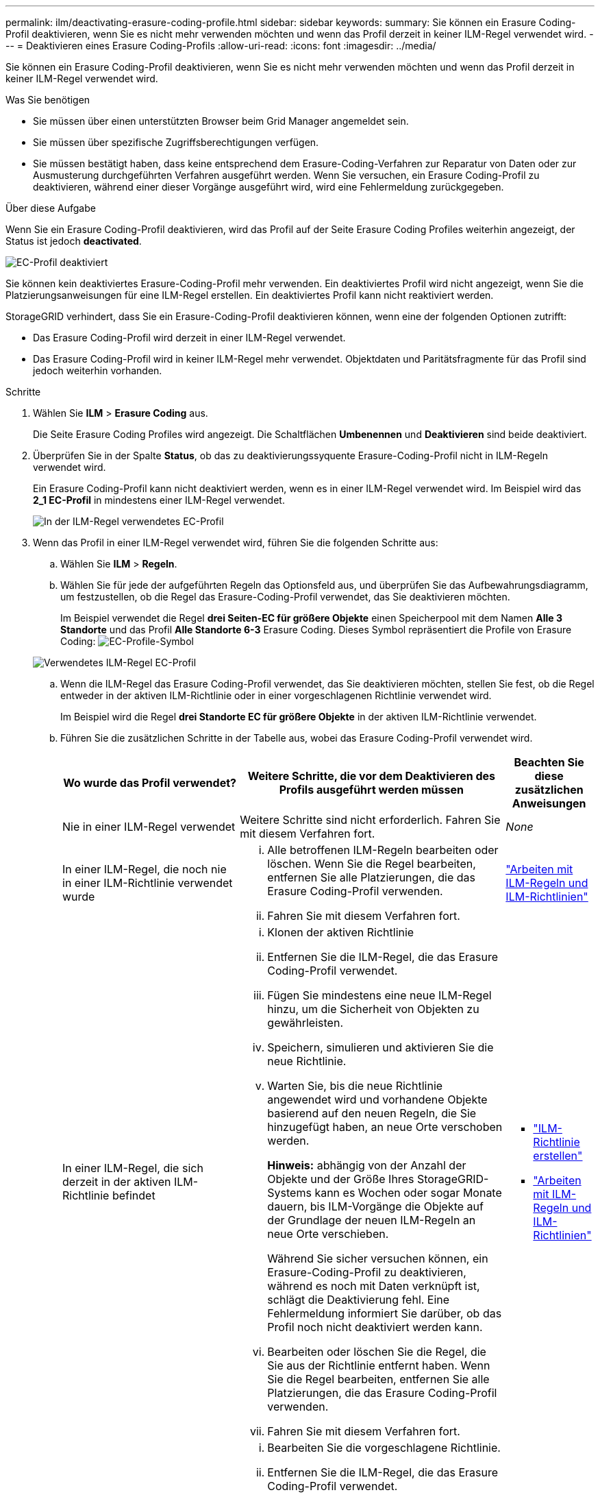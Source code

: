 ---
permalink: ilm/deactivating-erasure-coding-profile.html 
sidebar: sidebar 
keywords:  
summary: Sie können ein Erasure Coding-Profil deaktivieren, wenn Sie es nicht mehr verwenden möchten und wenn das Profil derzeit in keiner ILM-Regel verwendet wird. 
---
= Deaktivieren eines Erasure Coding-Profils
:allow-uri-read: 
:icons: font
:imagesdir: ../media/


[role="lead"]
Sie können ein Erasure Coding-Profil deaktivieren, wenn Sie es nicht mehr verwenden möchten und wenn das Profil derzeit in keiner ILM-Regel verwendet wird.

.Was Sie benötigen
* Sie müssen über einen unterstützten Browser beim Grid Manager angemeldet sein.
* Sie müssen über spezifische Zugriffsberechtigungen verfügen.
* Sie müssen bestätigt haben, dass keine entsprechend dem Erasure-Coding-Verfahren zur Reparatur von Daten oder zur Ausmusterung durchgeführten Verfahren ausgeführt werden. Wenn Sie versuchen, ein Erasure Coding-Profil zu deaktivieren, während einer dieser Vorgänge ausgeführt wird, wird eine Fehlermeldung zurückgegeben.


.Über diese Aufgabe
Wenn Sie ein Erasure Coding-Profil deaktivieren, wird das Profil auf der Seite Erasure Coding Profiles weiterhin angezeigt, der Status ist jedoch *deactivated*.

image::../media/deactivated_ec_profile.png[EC-Profil deaktiviert]

Sie können kein deaktiviertes Erasure-Coding-Profil mehr verwenden. Ein deaktiviertes Profil wird nicht angezeigt, wenn Sie die Platzierungsanweisungen für eine ILM-Regel erstellen. Ein deaktiviertes Profil kann nicht reaktiviert werden.

StorageGRID verhindert, dass Sie ein Erasure-Coding-Profil deaktivieren können, wenn eine der folgenden Optionen zutrifft:

* Das Erasure Coding-Profil wird derzeit in einer ILM-Regel verwendet.
* Das Erasure Coding-Profil wird in keiner ILM-Regel mehr verwendet. Objektdaten und Paritätsfragmente für das Profil sind jedoch weiterhin vorhanden.


.Schritte
. Wählen Sie *ILM* > *Erasure Coding* aus.
+
Die Seite Erasure Coding Profiles wird angezeigt. Die Schaltflächen *Umbenennen* und *Deaktivieren* sind beide deaktiviert.

. Überprüfen Sie in der Spalte *Status*, ob das zu deaktivierungssyquente Erasure-Coding-Profil nicht in ILM-Regeln verwendet wird.
+
Ein Erasure Coding-Profil kann nicht deaktiviert werden, wenn es in einer ILM-Regel verwendet wird. Im Beispiel wird das *2_1 EC-Profil* in mindestens einer ILM-Regel verwendet.

+
image::../media/ec_profile_used_in_ilm_rule.png[In der ILM-Regel verwendetes EC-Profil]

. Wenn das Profil in einer ILM-Regel verwendet wird, führen Sie die folgenden Schritte aus:
+
.. Wählen Sie *ILM* > *Regeln*.
.. Wählen Sie für jede der aufgeführten Regeln das Optionsfeld aus, und überprüfen Sie das Aufbewahrungsdiagramm, um festzustellen, ob die Regel das Erasure-Coding-Profil verwendet, das Sie deaktivieren möchten.
+
Im Beispiel verwendet die Regel *drei Seiten-EC für größere Objekte* einen Speicherpool mit dem Namen *Alle 3 Standorte* und das Profil *Alle Standorte 6-3* Erasure Coding. Dieses Symbol repräsentiert die Profile von Erasure Coding: image:../media/icon_nms_erasure_coded.gif["EC-Profile-Symbol"]

+
image::../media/ilm_rule_ec_profile_used.png[Verwendetes ILM-Regel EC-Profil]

.. Wenn die ILM-Regel das Erasure Coding-Profil verwendet, das Sie deaktivieren möchten, stellen Sie fest, ob die Regel entweder in der aktiven ILM-Richtlinie oder in einer vorgeschlagenen Richtlinie verwendet wird.
+
Im Beispiel wird die Regel *drei Standorte EC für größere Objekte* in der aktiven ILM-Richtlinie verwendet.

.. Führen Sie die zusätzlichen Schritte in der Tabelle aus, wobei das Erasure Coding-Profil verwendet wird.
+
[cols="2a,3a,1a"]
|===
| Wo wurde das Profil verwendet? | Weitere Schritte, die vor dem Deaktivieren des Profils ausgeführt werden müssen | Beachten Sie diese zusätzlichen Anweisungen 


 a| 
Nie in einer ILM-Regel verwendet
 a| 
Weitere Schritte sind nicht erforderlich. Fahren Sie mit diesem Verfahren fort.
 a| 
_None_



 a| 
In einer ILM-Regel, die noch nie in einer ILM-Richtlinie verwendet wurde
 a| 
... Alle betroffenen ILM-Regeln bearbeiten oder löschen. Wenn Sie die Regel bearbeiten, entfernen Sie alle Platzierungen, die das Erasure Coding-Profil verwenden.
... Fahren Sie mit diesem Verfahren fort.

 a| 
link:working-with-ilm-rules-and-ilm-policies.html["Arbeiten mit ILM-Regeln und ILM-Richtlinien"]



 a| 
In einer ILM-Regel, die sich derzeit in der aktiven ILM-Richtlinie befindet
 a| 
... Klonen der aktiven Richtlinie
... Entfernen Sie die ILM-Regel, die das Erasure Coding-Profil verwendet.
... Fügen Sie mindestens eine neue ILM-Regel hinzu, um die Sicherheit von Objekten zu gewährleisten.
... Speichern, simulieren und aktivieren Sie die neue Richtlinie.
... Warten Sie, bis die neue Richtlinie angewendet wird und vorhandene Objekte basierend auf den neuen Regeln, die Sie hinzugefügt haben, an neue Orte verschoben werden.
+
*Hinweis:* abhängig von der Anzahl der Objekte und der Größe Ihres StorageGRID-Systems kann es Wochen oder sogar Monate dauern, bis ILM-Vorgänge die Objekte auf der Grundlage der neuen ILM-Regeln an neue Orte verschieben.

+
Während Sie sicher versuchen können, ein Erasure-Coding-Profil zu deaktivieren, während es noch mit Daten verknüpft ist, schlägt die Deaktivierung fehl. Eine Fehlermeldung informiert Sie darüber, ob das Profil noch nicht deaktiviert werden kann.

... Bearbeiten oder löschen Sie die Regel, die Sie aus der Richtlinie entfernt haben. Wenn Sie die Regel bearbeiten, entfernen Sie alle Platzierungen, die das Erasure Coding-Profil verwenden.
... Fahren Sie mit diesem Verfahren fort.

 a| 
*** link:creating-ilm-policy.html["ILM-Richtlinie erstellen"]
*** link:working-with-ilm-rules-and-ilm-policies.html["Arbeiten mit ILM-Regeln und ILM-Richtlinien"]




 a| 
In einer ILM-Regel, die sich derzeit in einer vorgeschlagenen ILM-Richtlinie befindet
 a| 
... Bearbeiten Sie die vorgeschlagene Richtlinie.
... Entfernen Sie die ILM-Regel, die das Erasure Coding-Profil verwendet.
... Fügen Sie ein oder mehrere neue ILM-Regeln hinzu, um sicherzustellen, dass alle Objekte geschützt sind.
... Speichern Sie die vorgeschlagene Richtlinie.
... Bearbeiten oder löschen Sie die Regel, die Sie aus der Richtlinie entfernt haben. Wenn Sie die Regel bearbeiten, entfernen Sie alle Platzierungen, die das Erasure Coding-Profil verwenden.
... Fahren Sie mit diesem Verfahren fort.

 a| 
*** link:creating-ilm-policy.html["ILM-Richtlinie erstellen"]
*** link:working-with-ilm-rules-and-ilm-policies.html["Arbeiten mit ILM-Regeln und ILM-Richtlinien"]




 a| 
In einer ILM-Regel, die sich in einer historischen ILM-Richtlinie befindet
 a| 
... Bearbeiten oder löschen Sie die Regel. Wenn Sie die Regel bearbeiten, entfernen Sie alle Platzierungen, die das Erasure Coding-Profil verwenden. (Die Regel wird nun als historische Regel in der historischen Richtlinie angezeigt.)
... Fahren Sie mit diesem Verfahren fort.

 a| 
*** link:working-with-ilm-rules-and-ilm-policies.html["Arbeiten mit ILM-Regeln und ILM-Richtlinien"]


|===
.. Aktualisieren Sie die Seite Erasure Coding Profiles, um sicherzustellen, dass das Profil nicht in einer ILM-Regel verwendet wird.


. Wenn das Profil nicht in einer ILM-Regel verwendet wird, aktivieren Sie das Optionsfeld und wählen Sie *Deaktivieren*.
+
Das Dialogfeld EC-Profil deaktivieren wird angezeigt.

+
image::../media/deactivate_ec_profile_confirmation.png[EC-Profilbestätigung deaktivieren]

. Wenn Sie sicher sind, dass Sie das Profil deaktivieren möchten, wählen Sie *Deactivate*.
+
** Wenn StorageGRID das Erasure-Coding-Profil deaktivieren kann, lautet sein Status *deaktiviert*. Sie können dieses Profil nicht mehr für eine ILM-Regel auswählen.
** Wenn StorageGRID das Profil nicht deaktivieren kann, wird eine Fehlermeldung angezeigt. Wenn Objektdaten weiterhin mit diesem Profil verknüpft sind, wird beispielsweise eine Fehlermeldung angezeigt. Sie müssen möglicherweise mehrere Wochen warten, bevor Sie den Deaktivierungsprozess erneut versuchen.




